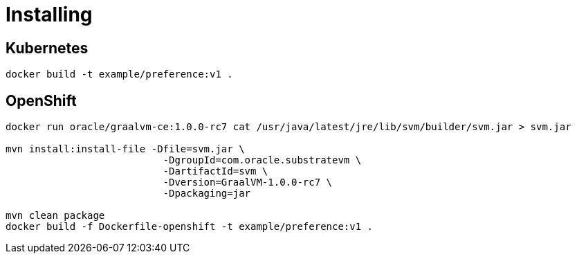 
= Installing

== Kubernetes

`docker build -t example/preference:v1 .`

== OpenShift

```
docker run oracle/graalvm-ce:1.0.0-rc7 cat /usr/java/latest/jre/lib/svm/builder/svm.jar > svm.jar

mvn install:install-file -Dfile=svm.jar \
                           -DgroupId=com.oracle.substratevm \
                           -DartifactId=svm \
                           -Dversion=GraalVM-1.0.0-rc7 \
                           -Dpackaging=jar

mvn clean package
docker build -f Dockerfile-openshift -t example/preference:v1 .
```
